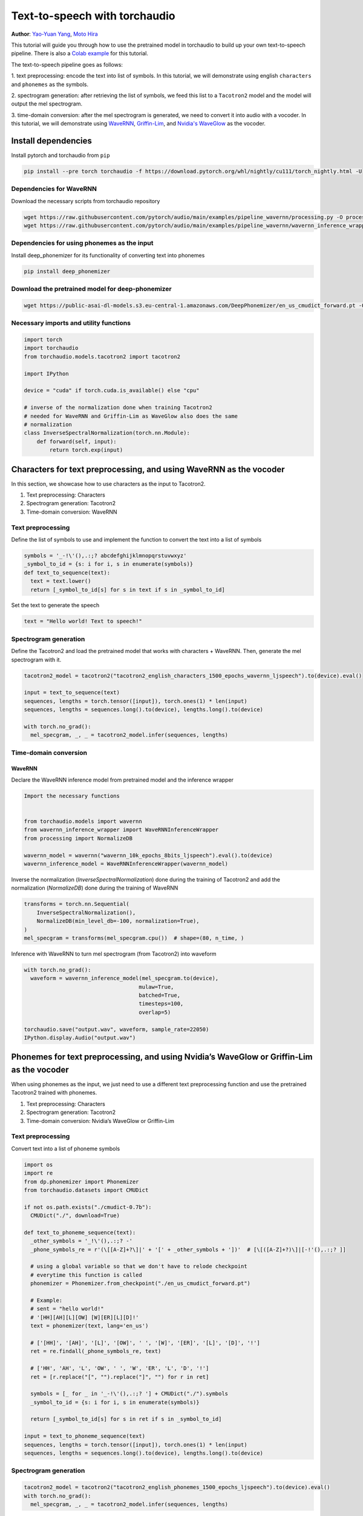******************************
Text-to-speech with torchaudio
******************************

**Author**: `Yao-Yuan Yang <https://github.com/yangarbiter>`_, `Moto Hira <https://github.com/mthrok>`_

This tutorial will guide you through how to use the pretrained model in
torchaudio to build up your own text-to-speech pipeline.
There is also a `Colab example <https://colab.research.google.com/drive/1MPcn1_G5lKozxZ7v8b9yucOD5X5cLK4j?usp=sharing>`__
for this tutorial.

The text-to-speech pipeline goes as follows:

1. text preprocessing: encode the text into list of symbols. In this tutorial, we will
demonstrate using english ``characters`` and ``phonemes`` as the symbols.

2. spectrogram generation: after retrieving the list of
symbols, we feed this list to a ``Tacotron2`` model and the model will
output the mel spectrogram.

3. time-domain conversion: after the mel
spectrogram is generated, we need to convert it into audio with a
vocoder. In this tutorial, we will demonstrate using
`WaveRNN <https://pytorch.org/audio/stable/models/wavernn.html>`_,
`Griffin-Lim <https://pytorch.org/audio/stable/transforms.html#griffinlim>`_, and
`Nvidia's WaveGlow <https://pytorch.org/hub/nvidia_deeplearningexamples_tacotron2/>`_
as the vocoder.

.. image:: ../../_static/img/tts_pipeline.png
    :align: center
    :alt: text-to-speech pipeline  


Install dependencies
####################

Install pytorch and torchaudio from ``pip``


.. code-block:: bash

  pip install --pre torch torchaudio -f https://download.pytorch.org/whl/nightly/cu111/torch_nightly.html -U


Dependencies for WaveRNN
************************

Download the necessary scripts from torchaudio repository


.. code-block:: bash

  wget https://raw.githubusercontent.com/pytorch/audio/main/examples/pipeline_wavernn/processing.py -O processing.py
  wget https://raw.githubusercontent.com/pytorch/audio/main/examples/pipeline_wavernn/wavernn_inference_wrapper.py -O wavernn_inference_wrapper.py


Dependencies for using phonemes as the input
********************************************

Install deep_phonemizer for its functionality of converting text into
phonemes


.. code-block:: bash

  pip install deep_phonemizer


Download the pretrained model for deep-phonemizer
*************************************************


.. code-block:: bash

  wget https://public-asai-dl-models.s3.eu-central-1.amazonaws.com/DeepPhonemizer/en_us_cmudict_forward.pt -O en_us_cmudict_forward.pt


Necessary imports and utility functions
***************************************

.. code-block:: python

  import torch
  import torchaudio
  from torchaudio.models.tacotron2 import tacotron2

  import IPython

  device = "cuda" if torch.cuda.is_available() else "cpu"

  # inverse of the normalization done when training Tacotron2
  # needed for WaveRNN and Griffin-Lim as WaveGlow also does the same
  # normalization
  class InverseSpectralNormalization(torch.nn.Module):
      def forward(self, input):
          return torch.exp(input)


Characters for text preprocessing, and using WaveRNN as the vocoder
###################################################################

In this section, we showcase how to use characters as the input to
Tacotron2.

1. Text preprocessing: Characters
2. Spectrogram generation: Tacotron2
3. Time-domain conversion: WaveRNN


Text preprocessing
******************

Define the list of symbols to use and implement the function to convert
the text into a list of symbols

.. code-block:: python

  symbols = '_-!\'(),.:;? abcdefghijklmnopqrstuvwxyz'
  _symbol_to_id = {s: i for i, s in enumerate(symbols)}
  def text_to_sequence(text):
    text = text.lower()
    return [_symbol_to_id[s] for s in text if s in _symbol_to_id]


Set the text to generate the speech

.. code-block:: python

  text = "Hello world! Text to speech!"


Spectrogram generation
**********************

Define the Tacotron2 and load the pretrained model that works with
characters + WaveRNN. Then, generate the mel spectrogram with it.


.. code-block:: python

  tacotron2_model = tacotron2("tacotron2_english_characters_1500_epochs_wavernn_ljspeech").to(device).eval()

  input = text_to_sequence(text)
  sequences, lengths = torch.tensor([input]), torch.ones(1) * len(input)
  sequences, lengths = sequences.long().to(device), lengths.long().to(device)

  with torch.no_grad():
    mel_specgram, _, _ = tacotron2_model.infer(sequences, lengths)


Time-domain conversion
**********************


WaveRNN
^^^^^^^

Declare the WaveRNN inference model from pretrained model and the
inference wrapper

.. code-block:: python

  Import the necessary functions


  from torchaudio.models import wavernn
  from wavernn_inference_wrapper import WaveRNNInferenceWrapper
  from processing import NormalizeDB

  wavernn_model = wavernn("wavernn_10k_epochs_8bits_ljspeech").eval().to(device)
  wavernn_inference_model = WaveRNNInferenceWrapper(wavernn_model)


Inverse the normalization (`InverseSpectralNormalization`) done during
the training of Tacotron2 and add the normalization (`NormalizeDB`)
done during the training of WaveRNN

.. code-block:: python

  transforms = torch.nn.Sequential(
      InverseSpectralNormalization(),
      NormalizeDB(min_level_db=-100, normalization=True),
  )
  mel_specgram = transforms(mel_specgram.cpu())  # shape=(80, n_time, )


Inference with WaveRNN to turn mel spectrogram (from Tacotron2) into waveform

.. code-block:: python

  with torch.no_grad():
    waveform = wavernn_inference_model(mel_specgram.to(device),
                                      mulaw=True,
                                      batched=True,
                                      timesteps=100,
                                      overlap=5)

  torchaudio.save("output.wav", waveform, sample_rate=22050)
  IPython.display.Audio("output.wav")


Phonemes for text preprocessing, and using Nvidia’s WaveGlow or Griffin-Lim as the vocoder
##########################################################################################

When using phonemes as the input, we just need to use a different text
preprocessing function and use the pretrained Tacotron2 trained with phonemes.

1. Text preprocessing: Characters
2. Spectrogram generation: Tacotron2
3. Time-domain conversion: Nvidia’s WaveGlow or Griffin-Lim


Text preprocessing
******************

Convert text into a list of phoneme symbols


.. code-block:: python

  import os
  import re
  from dp.phonemizer import Phonemizer
  from torchaudio.datasets import CMUDict

  if not os.path.exists("./cmudict-0.7b"):
    CMUDict("./", download=True)

  def text_to_phoneme_sequence(text):
    _other_symbols = '_!\'(),.:;? -'
    _phone_symbols_re = r'(\[[A-Z]+?\]|' + '[' + _other_symbols + '])'  # [\[([A-Z]+?)\]|[-!'(),.:;? ]]

    # using a global variable so that we don't have to relode checkpoint
    # everytime this function is called
    phonemizer = Phonemizer.from_checkpoint("./en_us_cmudict_forward.pt")

    # Example:
    # sent = "hello world!"
    # '[HH][AH][L][OW] [W][ER][L][D]!'
    text = phonemizer(text, lang='en_us')

    # ['[HH]', '[AH]', '[L]', '[OW]', ' ', '[W]', '[ER]', '[L]', '[D]', '!']
    ret = re.findall(_phone_symbols_re, text)

    # ['HH', 'AH', 'L', 'OW', ' ', 'W', 'ER', 'L', 'D', '!']
    ret = [r.replace("[", "").replace("]", "") for r in ret]

    symbols = [_ for _ in '_-!\'(),.:;? '] + CMUDict("./").symbols
    _symbol_to_id = {s: i for i, s in enumerate(symbols)}

    return [_symbol_to_id[s] for s in ret if s in _symbol_to_id]

  input = text_to_phoneme_sequence(text)
  sequences, lengths = torch.tensor([input]), torch.ones(1) * len(input)
  sequences, lengths = sequences.long().to(device), lengths.long().to(device)


Spectrogram generation
**********************

.. code-block:: python

  tacotron2_model = tacotron2("tacotron2_english_phonemes_1500_epochs_ljspeech").to(device).eval()
  with torch.no_grad():
    mel_specgram, _, _ = tacotron2_model.infer(sequences, lengths)


Time-domain conversion
**********************

Nvidia’s Waveglow
^^^^^^^^^^^^^^^^^

.. code-block:: python

  waveglow = torch.hub.load('NVIDIA/DeepLearningExamples:torchhub', 'nvidia_waveglow', model_math='fp32')
  waveglow = waveglow.remove_weightnorm(waveglow)
  waveglow = waveglow.to(device)
  waveglow.eval()

  with torch.no_grad():
    waveform = waveglow.infer(mel_specgram).cpu()

  torchaudio.save("output.wav", waveform, sample_rate=22050)
  IPython.display.Audio("output.wav")


Griffin-Lim
^^^^^^^^^^^

Using the Griffin-Lim algorithm as the vocoder

.. code-block:: python

  from torchaudio.transforms import GriffinLim, InverseMelScale

  # inverse of the normalization done during the training of Tacotron2
  inv_norm = InverseSpectralNormalization()

  # Tacotron2 outputs mel spectrogram but Griffin-Lim only deals with standard
  # spectrograms, these spectro settings (`hop_length`, `win_length`, `f_max`, etc.)
  # correspond to the spectro setting used during the training of Tacotron2
  inv_mel = InverseMelScale(
      n_stft=(1024 // 2 + 1),
      n_mels=80,
      sample_rate=22050,
      f_min=0.,
      f_max=8000.,
      mel_scale="slaney",
      norm='slaney',
  )

  griffin_lim = GriffinLim(
      n_fft=1024,
      power=1,
      hop_length=256,
      win_length=1024,
  )

  vocoder = torch.nn.Sequential(
      inv_norm,
      inv_mel,
      griffin_lim
  )

  waveform = vocoder(mel_specgram.cpu())

  torchaudio.save("output.wav", waveform, sample_rate=22050)
  IPython.display.Audio("output.wav")